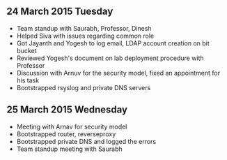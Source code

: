 
** 24 March 2015 Tuesday
 - Team standup with Saurabh, Professor, Dinesh
 - Helped Siva with issues regarding common role
 - Got Jayanth and Yogesh to log email, LDAP account creation on bit bucket
 - Reviewed Yogesh's document on lab deployment procedure with Professor
 - Discussion with Arnuv for the security model, fixed an appointment for his task
 - Bootstrapped rsyslog and private DNS servers
** 25 March 2015 Wednesday
 - Meeting with Arnav for security model
 - Bootstrapped router, reverseproxy
 - Bootstrapped private DNS and logged the errors
 - Team standup meeting with Saurabh
